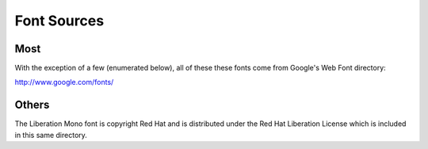 Font Sources
============

Most
----
With the exception of a few (enumerated below), all of these these fonts come
from Google's Web Font directory:

http://www.google.com/fonts/

Others
------
The Liberation Mono font is copyright Red Hat and is distributed under the Red
Hat Liberation License which is included in this same directory.

